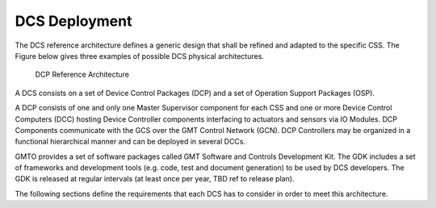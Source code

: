 
.. _dcs-deployment:

DCS Deployment
--------------

The DCS reference architecture defines a generic design that shall be refined
and adapted to the specific CSS. The Figure below gives three examples of
possible DCS physical architectures.

.. figure:: _static/dcp_reference_architecture.png

  DCP Reference Architecture

A DCS consists on a set of Device Control Packages (DCP) and a set of Operation
Support Packages (OSP).

A DCP consists of one and only one Master Supervisor component for each CSS and
one or more Device Control Computers (DCC) hosting Device Controller components
interfacing to actuators and sensors via IO Modules. DCP Components communicate
with the GCS over the GMT Control Network (GCN). DCP Controllers may be
organized in a functional hierarchical manner and can be deployed in several
DCCs.

GMTO provides a set of software packages called GMT Software and Controls
Development Kit. The GDK includes a set of frameworks and development tools
(e.g. code, test and document generation) to be used by DCS developers. The GDK
is released at regular intervals (at least once per year, TBD ref to release
plan).

The following sections define the requirements that each DCS has to consider in
order to meet this architecture.

